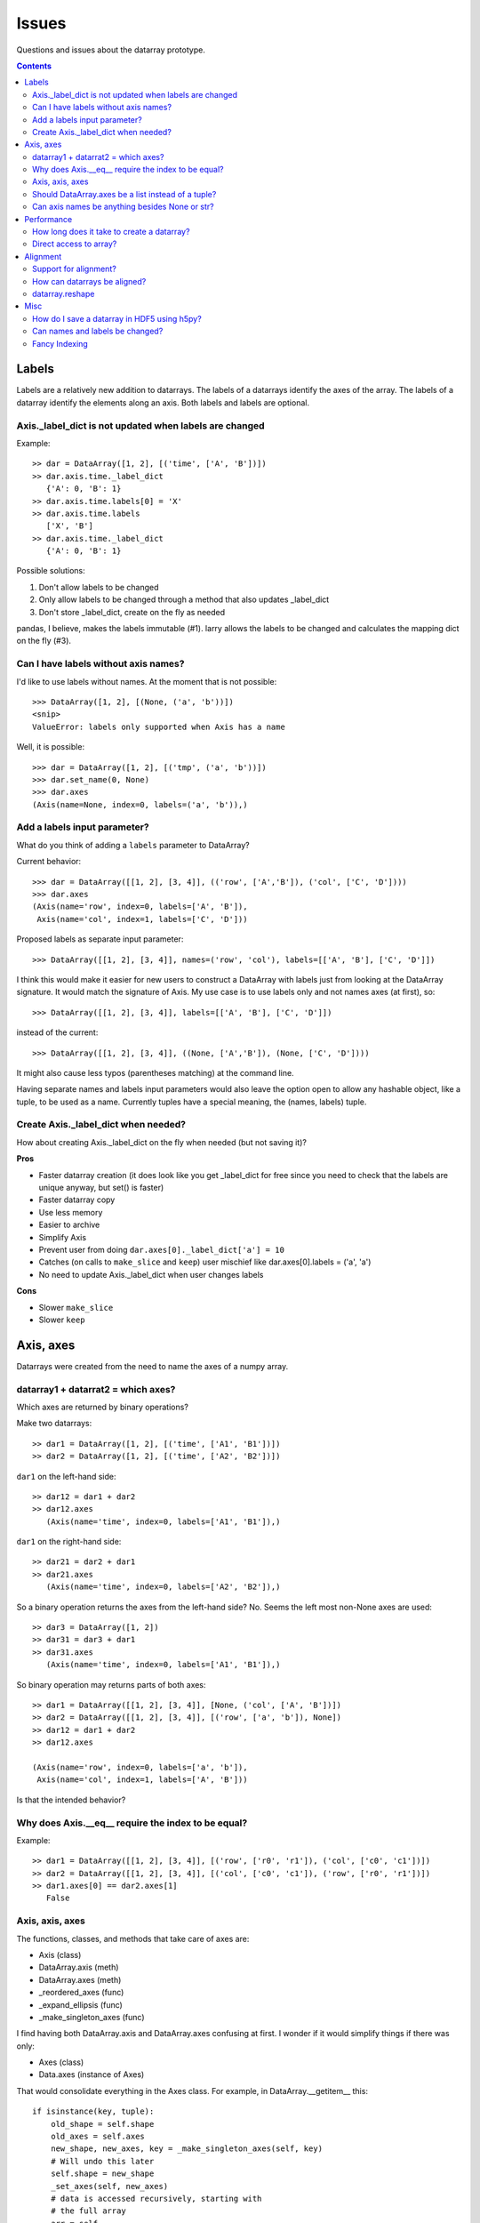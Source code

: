 ========
 Issues
========

Questions and issues about the datarray prototype.

.. contents::


Labels
======

Labels are a relatively new addition to datarrays. The labels of a datarrays
identify the axes of the array. The labels of a datarray identify the elements
along an axis. Both labels and labels are optional.

Axis._label_dict is not updated when labels are changed
"""""""""""""""""""""""""""""""""""""""""""""""""""""""

Example::

    >> dar = DataArray([1, 2], [('time', ['A', 'B'])])
    >> dar.axis.time._label_dict
       {'A': 0, 'B': 1}
    >> dar.axis.time.labels[0] = 'X'
    >> dar.axis.time.labels
       ['X', 'B']
    >> dar.axis.time._label_dict
       {'A': 0, 'B': 1}

Possible solutions:

#. Don't allow labels to be changed
#. Only allow labels to be changed through a method that also updates _label_dict
#. Don't store _label_dict, create on the fly as needed

pandas, I believe, makes the labels immutable (#1). larry allows the labels to
be changed and calculates the mapping dict on the fly (#3).


Can I have labels without axis names?
"""""""""""""""""""""""""""""""""""""

I'd like to use labels without names. At the moment that is not possible::

    >>> DataArray([1, 2], [(None, ('a', 'b'))])
    <snip>
    ValueError: labels only supported when Axis has a name

Well, it is possible::

    >>> dar = DataArray([1, 2], [('tmp', ('a', 'b'))])
    >>> dar.set_name(0, None)
    >>> dar.axes
    (Axis(name=None, index=0, labels=('a', 'b')),)


Add a labels input parameter?
"""""""""""""""""""""""""""""

What do you think of adding a ``labels`` parameter to DataArray?

Current behavior::

    >>> dar = DataArray([[1, 2], [3, 4]], (('row', ['A','B']), ('col', ['C', 'D'])))
    >>> dar.axes
    (Axis(name='row', index=0, labels=['A', 'B']),
     Axis(name='col', index=1, labels=['C', 'D']))

Proposed labels as separate input parameter::

    >>> DataArray([[1, 2], [3, 4]], names=('row', 'col'), labels=[['A', 'B'], ['C', 'D']])

I think this would make it easier for new users to construct a DataArray with
labels just from looking at the DataArray signature. It would match the
signature of Axis. My use case is to use labels only and not names axes (at
first), so::

    >>> DataArray([[1, 2], [3, 4]], labels=[['A', 'B'], ['C', 'D']])

instead of the current::

    >>> DataArray([[1, 2], [3, 4]], ((None, ['A','B']), (None, ['C', 'D'])))

It might also cause less typos (parentheses matching) at the command line.

Having separate names and labels input parameters would also leave the option
open to allow any hashable object, like a tuple, to be used as a name.
Currently tuples have a special meaning, the (names, labels) tuple.

Create Axis._label_dict when needed?
""""""""""""""""""""""""""""""""""""

How about creating Axis._label_dict on the fly when needed (but not saving it)?

**Pros**

- Faster datarray creation (it does look like you get _label_dict for free
  since you need to check that the labels are unique anyway, but set()
  is faster)
- Faster datarray copy
- Use less memory
- Easier to archive
- Simplify Axis
- Prevent user from doing ``dar.axes[0]._label_dict['a'] = 10``
- Catches (on calls to ``make_slice`` and ``keep``) user mischief like
  dar.axes[0].labels = ('a', 'a')
- No need to update Axis._label_dict when user changes labels

**Cons**

- Slower ``make_slice``
- Slower ``keep``


Axis, axes
==========

Datarrays were created from the need to name the axes of a numpy array.

datarray1 + datarrat2 = which axes?
"""""""""""""""""""""""""""""""""""

Which axes are returned by binary operations?

Make two datarrays::

    >> dar1 = DataArray([1, 2], [('time', ['A1', 'B1'])])
    >> dar2 = DataArray([1, 2], [('time', ['A2', 'B2'])])

``dar1`` on the left-hand side::

    >> dar12 = dar1 + dar2
    >> dar12.axes
       (Axis(name='time', index=0, labels=['A1', 'B1']),)

``dar1`` on the right-hand side::

    >> dar21 = dar2 + dar1
    >> dar21.axes
       (Axis(name='time', index=0, labels=['A2', 'B2']),)

So a binary operation returns the axes from the left-hand side? No. Seems the
left most non-None axes are used::

    >> dar3 = DataArray([1, 2])
    >> dar31 = dar3 + dar1
    >> dar31.axes
       (Axis(name='time', index=0, labels=['A1', 'B1']),)

So binary operation may returns parts of both axes::

    >> dar1 = DataArray([[1, 2], [3, 4]], [None, ('col', ['A', 'B'])])
    >> dar2 = DataArray([[1, 2], [3, 4]], [('row', ['a', 'b']), None])
    >> dar12 = dar1 + dar2
    >> dar12.axes

    (Axis(name='row', index=0, labels=['a', 'b']),
     Axis(name='col', index=1, labels=['A', 'B']))

Is that the intended behavior?

Why does Axis.__eq__ require the index to be equal?
"""""""""""""""""""""""""""""""""""""""""""""""""""

Example::

    >> dar1 = DataArray([[1, 2], [3, 4]], [('row', ['r0', 'r1']), ('col', ['c0', 'c1'])])
    >> dar2 = DataArray([[1, 2], [3, 4]], [('col', ['c0', 'c1']), ('row', ['r0', 'r1'])])
    >> dar1.axes[0] == dar2.axes[1]
       False

Axis, axis, axes
""""""""""""""""

The functions, classes, and methods that take care of axes are:

- Axis (class)
- DataArray.axis (meth)
- DataArray.axes (meth)
- _reordered_axes (func)
- _expand_ellipsis (func)
- _make_singleton_axes (func)

I find having both DataArray.axis and DataArray.axes confusing at first. I
wonder if it would simplify things if there was only:

- Axes (class)
- Data.axes (instance of Axes)

That would consolidate everything in the Axes class. For example, in
DataArray.__getitem__ this::

    if isinstance(key, tuple):
        old_shape = self.shape
        old_axes = self.axes
        new_shape, new_axes, key = _make_singleton_axes(self, key)
        # Will undo this later
        self.shape = new_shape
        _set_axes(self, new_axes)
        # data is accessed recursively, starting with
        # the full array
        arr = self

        # We must copy of the names of the axes
        # before looping through the elements of key,
        # as the index of a given axis may change.
        names = [a.name for a in self.axes]

        # If an Axis gets sliced out entirely, then any following
        # unnamed Axis in the array will spontaneously change name.
        # So anticipate the name change here.
        reduction = 0
        adjustments = []
        for k in key:
            adjustments.append(reduction)
            if not isinstance(k, slice):
                # reduce the idx # on the remaining default names
                reduction -= 1

        names = [n if a.name else '_%d'%(a.index+r)
                    for n, a, r in zip(names, self.axes, adjustments)]

        for slice_or_int, name in zip(key, names):
            arr = arr.axis[name][slice_or_int]

        # restore old shape and axes
        self.shape = old_shape
        _set_axes(self, old_axes)

could be replaced with::

    if isinstance(key, tuple):
        self.axes = self.axes[key]

So it would pull out the axes logic from DataArray and place it in Axes.

Should DataArray.axes be a list instead of a tuple?
"""""""""""""""""""""""""""""""""""""""""""""""""""

Why not make DataArray.axes a list instead of a tuple? Then user can replace
an axis from one datarray to another, can pop an Axis, etc.


Can axis names be anything besides None or str?
"""""""""""""""""""""""""""""""""""""""""""""""

from http://projects.scipy.org/numpy/wiki/NdarrayWithNamedAxes: "Axis names
(the name of a dimension) must be valid Python identifiers." I don't know
what that means.

It would be nice if axis names could be anything hashable like str,
datetime.date(), int, tuple.

But names must be strings to do indexing like this::

    >>> dar = DataArray([[1, 2], [3, 4]], (('row', ['A','B']), ('col', ['C', 'D'])))
    >>> dar.axis.row['A']
    DataArray([1, 2])
    ('col',)

One way to make it work would be to rewrite the above as::

    >>> dar.axis['row']['A']
    DataArray([1, 2])
    ('col',)

which would also make it easier to loop through the axes by name::

    >>> for axisname in ['row', col']:
   ....:    dar.axis[axisname][idx]
   ....:    ...


Performance
===========

Performance is not the primary concern during the prototype phase of datarray.
But some attention to performance issue will help guide the development of
datarrays.

How long does it take to create a datarray?
"""""""""""""""""""""""""""""""""""""""""""

Set up data::

    >> import numpy as np
    >> N = 100
    >> arr = np.random.rand(N, N)
    >> idx1 = map(str, range(N))
    >> idx2 = map(str, range(N))

Time the creation of a datarray::

    >> from datarray import DataArray
    >> import datarray
    >> names = [('row', idx1), ('col', idx2)]
    >> timeit datarray.DataArray(arr, names)
    1000 loops, best of 3: 160 us per loop

Time the creation of a pandas DataMatrix. A DataMatrix it is also a subclass
of numpy's ndarray, but it has been optimized so should be a proxy for how
fast a datarray can become::

    >> import pandas
    >> timeit pandas.DataMatrix(arr, idx1, idx2)
    10000 loops, best of 3: 50.7 us per loop

larry is not a subclass of numpy's ndarray, I think that is one reason it is
faster to create::

    >> import la
    >> name = [idx1, idx2]
    >> timeit la.larry(arr, name)
    100000 loops, best of 3: 13.5 us per loop
    >> timeit la.larry(arr, name, integrity=False)
    1000000 loops, best of 3: 1.25 us per loop

Also both datarray and DataMatrix make a mapping dictionary when the data
object is created---that takes time. larry makes a mapping dictionary on the
fly, when needed.

Why is the time to create a datarray important? Because even an operation as
simple as ``dar1 + dar2`` creates a datarray.

Direct access to array?
"""""""""""""""""""""""

Names and labels add overhead. Sometimes, after aligning my datarrays, I would
like to work directly with the numpy arrays. Is there a way to do that with
datarrays?

For example, with a named array, larry_, the underlying numpy array is always
accessible as the attribute ``x``::

    >>> import la
    >>> lar = la.larry([1, 2, 3])
    >>> lar.x
    array([1, 2, 3])
    >>> lar.x = myfunc(lar.x)

.. _larry: http://github.com/kwgoodman/la
    
This might be one solution (base)::

    >> from datarray import DataArray
    >> x = DataArray([[1,2],[3,4]], [('row', ['r1', 'r2']), ('col', ['c1', 'c2'])])
    >> timeit x + x
    10000 loops, best of 3: 61.4 us per loop
    >> timeit x.base + x.base
    100000 loops, best of 3: 2.16 us per loop

and::

    >> x = DataArray([1, 2])
    >> x.base[0] = 9
    >> x

    DataArray([9, 2])
    (None,)

But base is not guaranteed to be a view. What's another solution? Could create
an attribute at init time, but that slows down init.


Alignment
=========

Datarray may not handle alignment directly. But some users of datarrays would
like an easy way to align datarrays.

Support for alignment?
""""""""""""""""""""""

Will datarray provide any support for those who want binary operations between
two datarrays to join names or labels using various join methods?

`A use case <http://larry.sourceforge.net/work.html#alignment>`_ from larry_:

By default, binary operations between two larrys use an inner join of the
names (the intersection of the names)::

    >>> lar1 = larry([1, 2])
    >>> lar2 = larry([1, 2, 3])
    >>> lar1 + lar2
    name_0
        0
        1
    x
    array([2, 4])

The sum of two larrys using an outer join (union of the names)::

    >>> la.add(lar1, lar2, join='outer')
    name_0
        0
        1
        2
    x
    array([  2.,   4.,  NaN])

The available join methods are inner, outer, left, right, and list. If the
join method is specified as a list then the first element in the list is the
join method for axis=0, the second element is the join method for axis=1, and
so on.

How can datarrays be aligned?
"""""""""""""""""""""""""""""

What's an outer join (or inner, left, right) along an axis of two datarrays if
one datarray has labels and the other doesn't?

Background:

It is often useful to align two datarrays before performing binary operations
such as +, -, \*, /. Two datarrays are aligned when both datarrays have the same
names and labels along all axes.

Aligned::

    >> dar1 = DataArray([1, 2])
    >> dar2 = DataArray([3, 4])
    >> dar1.axes == dar2.axes
       True

Unaligned::

    >> dar1 = DataArray([1, 2], names=("time",))
    >> dar2 = DataArray([3, 4], names=("distance",))
    >> dar1.axes == dar2.axes
       False

Unaligned but returns aligned since Axis.__eq__ doesn't (yet) check for
equality of labels::

    >> dar1 = DataArray([1, 2], names=[("time", ['A', 'B'])])
    >> dar2 = DataArray([1, 2], names=[("time", ['A', 'different'])])
    >> dar1.axes == dar2.axes
       True

Let's say we make an add function with user control of the join method::

    >>> add(dar1, dar2, join='outer')

Since datarray allows empty axis names (None) and labels (None), what does an
outer join mean if dar1 has labels but dar2 doesn't::

    >>> dar1 = DataArray([1, 2], names=[("time", ['A', 'B'])])
    >>> dar2 = DataArray([1, 2], names=[("time",)])

What would the following return?
::

    >>> add(dar1, dar2, join='outer')

larry requires all axes to have labels, if none are given then the labels default
to range(n).

datarray.reshape
""""""""""""""""

Reshape operations scramble names and labels. Some numpy functions and
array methods use reshape. Should reshape convert a datarray to an array?

Looks like datarray will need unit tests for every numpy function and array
method.


Misc
====

Miscellaneous observation on datarrays.

How do I save a datarray in HDF5 using h5py?
""""""""""""""""""""""""""""""""""""""""""""

`h5py <http://h5py.alfven.org>`_, which stores data in HDF5 format, can only
save numpy arrays.

What are the parts of a datarray that need to be saved? And can they be stored
as numpy arrays?

A datarray can be broken down to the following components:

- data (store directly as numpy array)
- names (store as object array since it contains None and str and covert
  back on load?)
- labels (each axis stored as numpy array with axis number stored as HDF5
  Dataset attribute, but then labels along any one axis must be homogeneous
  in dtype)
- Dictionary of label index mappings (ignore, recreate on load)

(I need to write a function that saves an Axis object to HDF5.)

If I don't save Axis._label_dict, would I have to worry about a user changing
the mapping?
::

    >>> dar.axes[0]
    Axis(name='one', index=0, labels=('a', 'b'))
    >>> dar.axes[0]._label_dict
    {'a': 0, 'b': 1}
    >>> dar.axes[0]._label_dict['a'] = 10
    >>> dar.axes[0]._label_dict
    {'a': 10, 'b': 1}


Can names and labels be changed?
""""""""""""""""""""""""""""""""

Labels can be changed::

    >>> dar = DataArray([1, 2], [('row', ['A','B'])])
    >>> dar.axes
    (Axis(name='row', index=0, labels=['A', 'B']),)
    >>> dar.axes[0].labels[0] = 'CHANGED'
    >>> dar.axes
    (Axis(name='row', index=0, labels=['CHANGED', 'B']),)

But Axis._label_dict is not updated when user changes labels.

And so can names::

    >>> dar.set_name(0, 'new name')
    >>> dar
    DataArray([1, 2])
    ('new name',)

Fancy Indexing
""""""""""""""

It's not implemented at all yet.